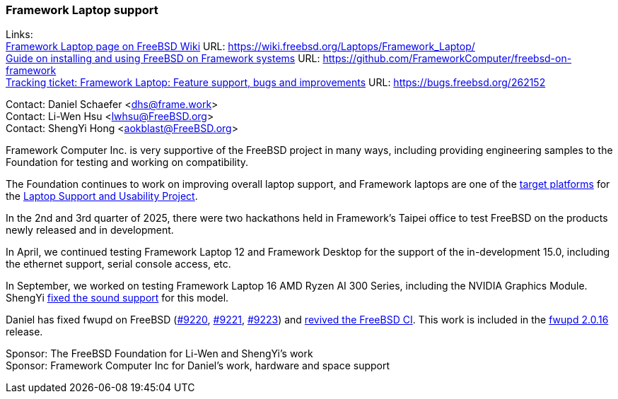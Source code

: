 === Framework Laptop support

Links: +
link:https://wiki.freebsd.org/Laptops/Framework_Laptop/[Framework Laptop page on FreeBSD Wiki] URL: https://wiki.freebsd.org/Laptops/Framework_Laptop/[] +
link:https://github.com/FrameworkComputer/freebsd-on-framework[Guide on installing and using FreeBSD on Framework systems] URL: https://github.com/FrameworkComputer/freebsd-on-framework[] +
link:https://bugs.freebsd.org/262152[Tracking ticket: Framework Laptop: Feature support, bugs and improvements] URL: https://bugs.freebsd.org/262152[]

Contact: Daniel Schaefer <dhs@frame.work> +
Contact: Li-Wen Hsu <lwhsu@FreeBSD.org> +
Contact: ShengYi Hong <aokblast@FreeBSD.org>

Framework Computer Inc. is very supportive of the FreeBSD project in many ways, including providing engineering samples to the Foundation for testing and working on compatibility.

The Foundation continues to work on improving overall laptop support, and Framework laptops are one of the link:https://github.com/FreeBSDFoundation/proj-laptop/blob/main/supported/laptops.md[target platforms] for the link:https://github.com/FreeBSDFoundation/proj-laptop/[Laptop Support and Usability Project].

In the 2nd and 3rd quarter of 2025, there were two hackathons held in Framework's Taipei office to test FreeBSD on the products newly released and in development.

In April, we continued testing Framework Laptop 12 and Framework Desktop for the support of the in-development 15.0, including the ethernet support, serial console access, etc.

In September, we worked on testing Framework Laptop 16 AMD Ryzen AI 300 Series, including the NVIDIA Graphics Module.
ShengYi link:https://cgit.freebsd.org/src/commit/?id=7f81b2519aebcf90d7e027122ca99b628ca81ed9[fixed the sound support] for this model.

Daniel has fixed fwupd on FreeBSD (link:https://github.com/fwupd/fwupd/pull/9220[#9220], link:https://github.com/fwupd/fwupd/pull/9221[#9221], link:https://github.com/fwupd/fwupd/pull/9223[#9223]) and link:https://github.com/fwupd/fwupd/pull/9245[revived the FreeBSD CI].
This work is included in the link:https://github.com/fwupd/fwupd/releases/tag/2.0.16[fwupd 2.0.16] release.

Sponsor: The FreeBSD Foundation for Li-Wen and ShengYi's work +
Sponsor: Framework Computer Inc for Daniel's work, hardware and space support

